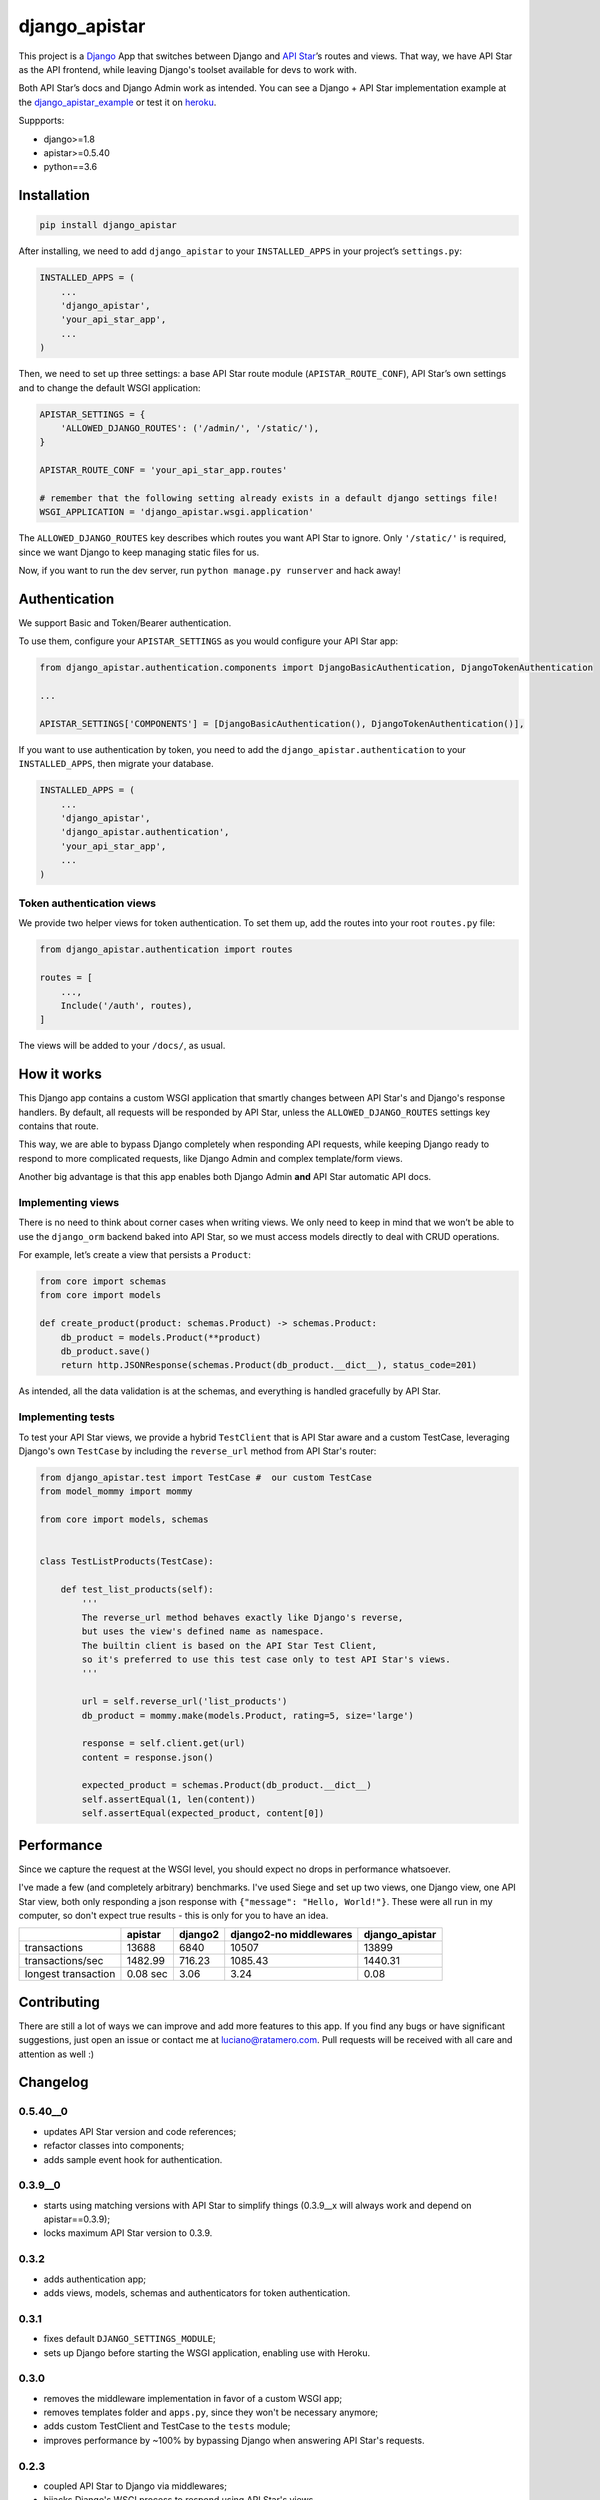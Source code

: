 django_apistar
==============

.. image:: https://travis-ci.org/lucianoratamero/django_apistar.svg?branch=master
    :target: https://travis-ci.org/lucianoratamero/django_apistar

This project is a `Django`_ App that switches between Django and `API
Star`_\ ’s routes and views. That way, we have API Star as the API
frontend, while leaving Django's toolset available for devs to
work with.

Both API Star’s docs and Django Admin work as intended.
You can see a Django + API Star implementation example at the django_apistar_example_ or test it on heroku_.

.. _django_apistar_example: https://github.com/lucianoratamero/django_apistar_example
.. _heroku: https://django-apistar-example.herokuapp.com/docs/

Suppports:

- django>=1.8
- apistar>=0.5.40
- python==3.6

Installation
~~~~~~~~~~~~
.. code:: shell

    pip install django_apistar


After installing, we need to add ``django_apistar`` to your ``INSTALLED_APPS`` in your project’s ``settings.py``:

.. code:: python

    INSTALLED_APPS = (
        ...
        'django_apistar',
        'your_api_star_app',
        ...
    )


Then, we need to set up three settings: a base API Star route module (``APISTAR_ROUTE_CONF``), API Star’s own settings and to change the default WSGI application:


.. code:: python

    APISTAR_SETTINGS = {
        'ALLOWED_DJANGO_ROUTES': ('/admin/', '/static/'),
    }

    APISTAR_ROUTE_CONF = 'your_api_star_app.routes'

    # remember that the following setting already exists in a default django settings file!
    WSGI_APPLICATION = 'django_apistar.wsgi.application'


The ``ALLOWED_DJANGO_ROUTES`` key describes which routes you want API Star to ignore. Only ``'/static/'`` is required, since we want Django to keep managing static files for us.

Now, if you want to run the dev server, run ``python manage.py runserver`` and hack away!


Authentication
~~~~~~~~~~~~~~

We support Basic and Token/Bearer authentication.

To use them, configure your ``APISTAR_SETTINGS`` as you would configure your API Star app:

.. code:: python

    from django_apistar.authentication.components import DjangoBasicAuthentication, DjangoTokenAuthentication

    ...

    APISTAR_SETTINGS['COMPONENTS'] = [DjangoBasicAuthentication(), DjangoTokenAuthentication()],

If you want to use authentication by token, you need to add the ``django_apistar.authentication`` to your ``INSTALLED_APPS``, then migrate your database.

.. code:: python

    INSTALLED_APPS = (
        ...
        'django_apistar',
        'django_apistar.authentication',
        'your_api_star_app',
        ...
    )

Token authentication views
''''''''''''''''''''''''''

We provide two helper views for token authentication. To set them up, add the routes into your root ``routes.py`` file:

.. code:: python

    from django_apistar.authentication import routes

    routes = [
        ...,
        Include('/auth', routes),
    ]

The views will be added to your ``/docs/``, as usual.

How it works
~~~~~~~~~~~~

This Django app contains a custom WSGI application that smartly changes between API Star's and Django's response handlers. By default, all requests will be responded by API Star, unless the ``ALLOWED_DJANGO_ROUTES`` settings key contains that route.

This way, we are able to bypass Django completely when responding API requests, while keeping Django ready to respond to more complicated requests, like Django Admin and complex template/form views.

Another big advantage is that this app enables both Django Admin **and** API Star automatic API docs.

Implementing views
''''''''''''''''''

There is no need to think about corner cases when writing views. We only need to keep in mind that we won’t be able to use the ``django_orm`` backend baked into API Star, so we must access models directly to deal with CRUD operations.

For example, let’s create a view that persists a ``Product``:

.. code:: python

    from core import schemas
    from core import models

    def create_product(product: schemas.Product) -> schemas.Product:
        db_product = models.Product(**product)
        db_product.save()
        return http.JSONResponse(schemas.Product(db_product.__dict__), status_code=201)

As intended, all the data validation is at the schemas, and everything is handled gracefully by API Star.

Implementing tests
''''''''''''''''''

To test your API Star views, we provide a hybrid ``TestClient`` that is API Star aware and a custom TestCase, leveraging Django's own ``TestCase`` by including the ``reverse_url`` method from API Star's router:

.. code:: python

    from django_apistar.test import TestCase #  our custom TestCase
    from model_mommy import mommy

    from core import models, schemas


    class TestListProducts(TestCase):

        def test_list_products(self):
            '''
            The reverse_url method behaves exactly like Django's reverse,
            but uses the view's defined name as namespace.
            The builtin client is based on the API Star Test Client,
            so it's preferred to use this test case only to test API Star's views.
            '''

            url = self.reverse_url('list_products')
            db_product = mommy.make(models.Product, rating=5, size='large')

            response = self.client.get(url)
            content = response.json()

            expected_product = schemas.Product(db_product.__dict__)
            self.assertEqual(1, len(content))
            self.assertEqual(expected_product, content[0])

Performance
~~~~~~~~~~~

Since we capture the request at the WSGI level, you should expect no drops in performance whatsoever.

I've made a few (and completely arbitrary) benchmarks. I've used Siege and set up two views, one Django view, one API Star view, both only responding a json response with ``{"message": "Hello, World!"}``. These were all run in my computer, so don't expect true results - this is only for you to have an idea.

+---------------------+-----------+-----------+-----------+-----------+----------------+
|                     | apistar   | django2   | django2-no middlewares| django_apistar |
+=====================+===========+===========+=======================+================+
| transactions        | 13688     | 6840      | 10507                 |  13899         |
+---------------------+-----------+-----------+-----------------------+----------------+
| transactions/sec    | 1482.99   | 716.23    | 1085.43               |1440.31         |
+---------------------+-----------+-----------+-----------------------+----------------+
| longest transaction | 0.08 sec  | 3.06      | 3.24                  |    0.08        |
+---------------------+-----------+-----------+-----------------------+----------------+

Contributing
~~~~~~~~~~~~

There are still a lot of ways we can improve and add more features to this app. If you find any bugs or have significant suggestions, just open an issue or contact me at luciano@ratamero.com. Pull requests will be received with all care and attention as well :)

.. _Django: https://www.djangoproject.com/
.. _API Star: https://github.com/encode/apistar


Changelog
~~~~~~~~~~~~

0.5.40__0
'''''''''
- updates API Star version and code references;
- refactor classes into components;
- adds sample event hook for authentication.

0.3.9__0
''''''''
- starts using matching versions with API Star to simplify things (0.3.9__x will always work and depend on apistar==0.3.9);
- locks maximum API Star version to 0.3.9.

0.3.2
'''''
- adds authentication app;
- adds views, models, schemas and authenticators for token authentication.

0.3.1
'''''
- fixes default ``DJANGO_SETTINGS_MODULE``;
- sets up Django before starting the WSGI application, enabling use with Heroku.

0.3.0
'''''
- removes the middleware implementation in favor of a custom WSGI app;
- removes templates folder and ``apps.py``, since they won't be necessary anymore;
- adds custom TestClient and TestCase to the ``tests`` module;
- improves performance by ~100% by bypassing Django when answering API Star's requests.

0.2.3
'''''
- coupled API Star to Django via middlewares;
- hijacks Django's WSGI process to respond using API Star's views.


